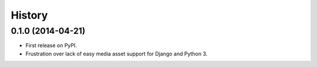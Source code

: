 .. :changelog:

History
-------

0.1.0 (2014-04-21)
++++++++++++++++++

* First release on PyPI.
* Frustration over lack of easy media asset support for Django and Python 3.